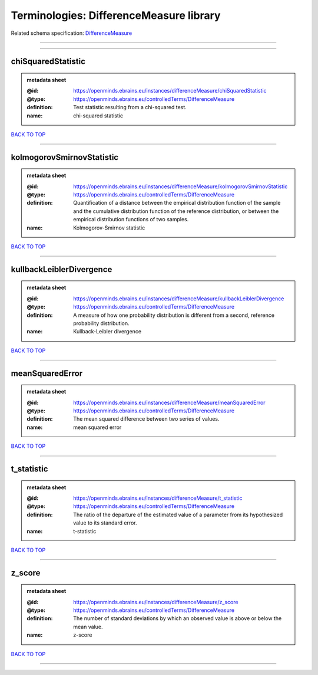 ########################################
Terminologies: DifferenceMeasure library
########################################

Related schema specification: `DifferenceMeasure <https://openminds-documentation.readthedocs.io/en/latest/schema_specifications/controlledTerms/differenceMeasure.html>`_

------------

------------

chiSquaredStatistic
-------------------

.. admonition:: metadata sheet

   :@id: https://openminds.ebrains.eu/instances/differenceMeasure/chiSquaredStatistic
   :@type: https://openminds.ebrains.eu/controlledTerms/DifferenceMeasure
   :definition: Test statistic resulting from a chi-squared test.
   :name: chi-squared statistic

`BACK TO TOP <Terminologies: DifferenceMeasure library_>`_

------------

kolmogorovSmirnovStatistic
--------------------------

.. admonition:: metadata sheet

   :@id: https://openminds.ebrains.eu/instances/differenceMeasure/kolmogorovSmirnovStatistic
   :@type: https://openminds.ebrains.eu/controlledTerms/DifferenceMeasure
   :definition: Quantification of a distance between the empirical distribution function of the sample and the cumulative distribution function of the reference distribution, or between the empirical distribution functions of two samples.
   :name: Kolmogorov-Smirnov statistic

`BACK TO TOP <Terminologies: DifferenceMeasure library_>`_

------------

kullbackLeiblerDivergence
-------------------------

.. admonition:: metadata sheet

   :@id: https://openminds.ebrains.eu/instances/differenceMeasure/kullbackLeiblerDivergence
   :@type: https://openminds.ebrains.eu/controlledTerms/DifferenceMeasure
   :definition: A measure of how one probability distribution is different from a second, reference probability distribution.
   :name: Kullback-Leibler divergence

`BACK TO TOP <Terminologies: DifferenceMeasure library_>`_

------------

meanSquaredError
----------------

.. admonition:: metadata sheet

   :@id: https://openminds.ebrains.eu/instances/differenceMeasure/meanSquaredError
   :@type: https://openminds.ebrains.eu/controlledTerms/DifferenceMeasure
   :definition: The mean squared difference between two series of values.
   :name: mean squared error

`BACK TO TOP <Terminologies: DifferenceMeasure library_>`_

------------

t_statistic
-----------

.. admonition:: metadata sheet

   :@id: https://openminds.ebrains.eu/instances/differenceMeasure/t_statistic
   :@type: https://openminds.ebrains.eu/controlledTerms/DifferenceMeasure
   :definition: The ratio of the departure of the estimated value of a parameter from its hypothesized value to its standard error.
   :name: t-statistic

`BACK TO TOP <Terminologies: DifferenceMeasure library_>`_

------------

z_score
-------

.. admonition:: metadata sheet

   :@id: https://openminds.ebrains.eu/instances/differenceMeasure/z_score
   :@type: https://openminds.ebrains.eu/controlledTerms/DifferenceMeasure
   :definition: The number of standard deviations by which an observed value is above or below the mean value.
   :name: z-score

`BACK TO TOP <Terminologies: DifferenceMeasure library_>`_

------------

